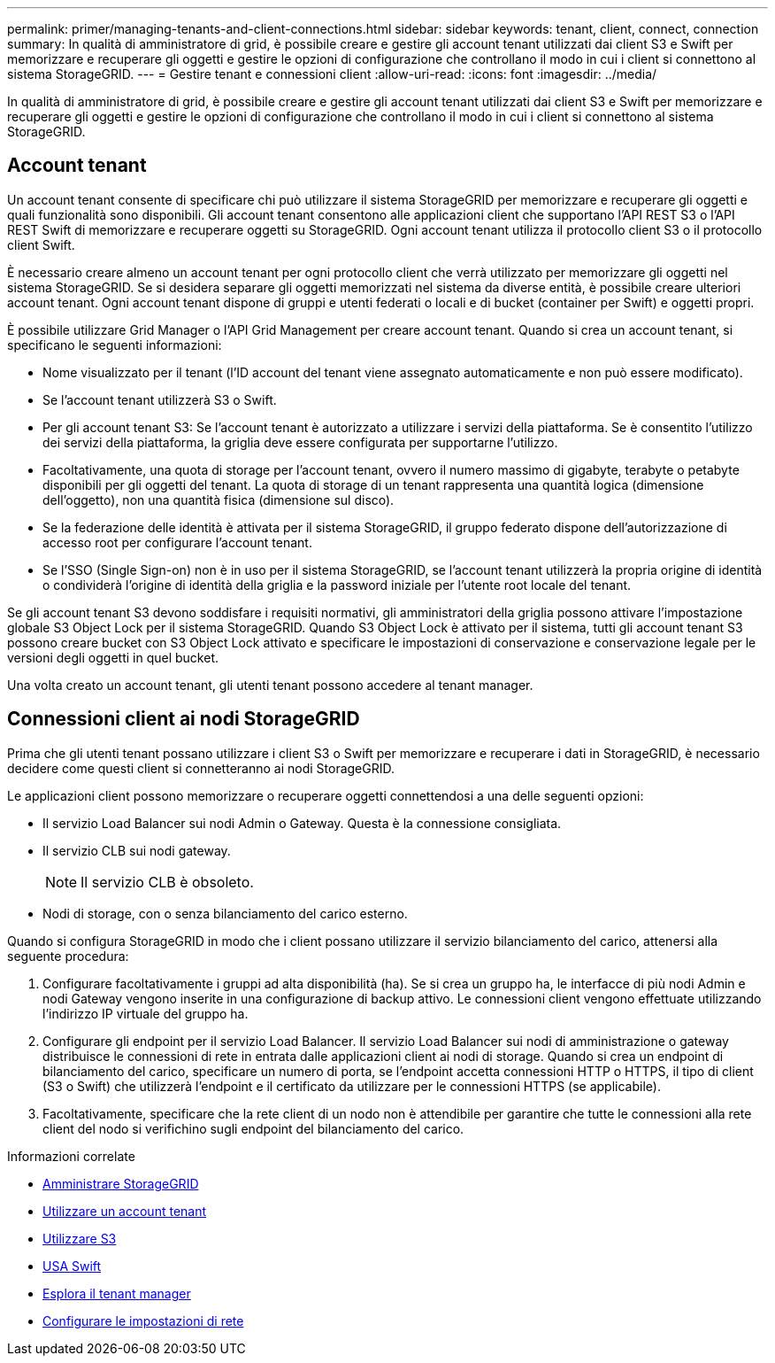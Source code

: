 ---
permalink: primer/managing-tenants-and-client-connections.html 
sidebar: sidebar 
keywords: tenant, client, connect, connection 
summary: In qualità di amministratore di grid, è possibile creare e gestire gli account tenant utilizzati dai client S3 e Swift per memorizzare e recuperare gli oggetti e gestire le opzioni di configurazione che controllano il modo in cui i client si connettono al sistema StorageGRID. 
---
= Gestire tenant e connessioni client
:allow-uri-read: 
:icons: font
:imagesdir: ../media/


[role="lead"]
In qualità di amministratore di grid, è possibile creare e gestire gli account tenant utilizzati dai client S3 e Swift per memorizzare e recuperare gli oggetti e gestire le opzioni di configurazione che controllano il modo in cui i client si connettono al sistema StorageGRID.



== Account tenant

Un account tenant consente di specificare chi può utilizzare il sistema StorageGRID per memorizzare e recuperare gli oggetti e quali funzionalità sono disponibili. Gli account tenant consentono alle applicazioni client che supportano l'API REST S3 o l'API REST Swift di memorizzare e recuperare oggetti su StorageGRID. Ogni account tenant utilizza il protocollo client S3 o il protocollo client Swift.

È necessario creare almeno un account tenant per ogni protocollo client che verrà utilizzato per memorizzare gli oggetti nel sistema StorageGRID. Se si desidera separare gli oggetti memorizzati nel sistema da diverse entità, è possibile creare ulteriori account tenant. Ogni account tenant dispone di gruppi e utenti federati o locali e di bucket (container per Swift) e oggetti propri.

È possibile utilizzare Grid Manager o l'API Grid Management per creare account tenant. Quando si crea un account tenant, si specificano le seguenti informazioni:

* Nome visualizzato per il tenant (l'ID account del tenant viene assegnato automaticamente e non può essere modificato).
* Se l'account tenant utilizzerà S3 o Swift.
* Per gli account tenant S3: Se l'account tenant è autorizzato a utilizzare i servizi della piattaforma. Se è consentito l'utilizzo dei servizi della piattaforma, la griglia deve essere configurata per supportarne l'utilizzo.
* Facoltativamente, una quota di storage per l'account tenant, ovvero il numero massimo di gigabyte, terabyte o petabyte disponibili per gli oggetti del tenant. La quota di storage di un tenant rappresenta una quantità logica (dimensione dell'oggetto), non una quantità fisica (dimensione sul disco).
* Se la federazione delle identità è attivata per il sistema StorageGRID, il gruppo federato dispone dell'autorizzazione di accesso root per configurare l'account tenant.
* Se l'SSO (Single Sign-on) non è in uso per il sistema StorageGRID, se l'account tenant utilizzerà la propria origine di identità o condividerà l'origine di identità della griglia e la password iniziale per l'utente root locale del tenant.


Se gli account tenant S3 devono soddisfare i requisiti normativi, gli amministratori della griglia possono attivare l'impostazione globale S3 Object Lock per il sistema StorageGRID. Quando S3 Object Lock è attivato per il sistema, tutti gli account tenant S3 possono creare bucket con S3 Object Lock attivato e specificare le impostazioni di conservazione e conservazione legale per le versioni degli oggetti in quel bucket.

Una volta creato un account tenant, gli utenti tenant possono accedere al tenant manager.



== Connessioni client ai nodi StorageGRID

Prima che gli utenti tenant possano utilizzare i client S3 o Swift per memorizzare e recuperare i dati in StorageGRID, è necessario decidere come questi client si connetteranno ai nodi StorageGRID.

Le applicazioni client possono memorizzare o recuperare oggetti connettendosi a una delle seguenti opzioni:

* Il servizio Load Balancer sui nodi Admin o Gateway. Questa è la connessione consigliata.
* Il servizio CLB sui nodi gateway.
+

NOTE: Il servizio CLB è obsoleto.

* Nodi di storage, con o senza bilanciamento del carico esterno.


Quando si configura StorageGRID in modo che i client possano utilizzare il servizio bilanciamento del carico, attenersi alla seguente procedura:

. Configurare facoltativamente i gruppi ad alta disponibilità (ha). Se si crea un gruppo ha, le interfacce di più nodi Admin e nodi Gateway vengono inserite in una configurazione di backup attivo. Le connessioni client vengono effettuate utilizzando l'indirizzo IP virtuale del gruppo ha.
. Configurare gli endpoint per il servizio Load Balancer. Il servizio Load Balancer sui nodi di amministrazione o gateway distribuisce le connessioni di rete in entrata dalle applicazioni client ai nodi di storage. Quando si crea un endpoint di bilanciamento del carico, specificare un numero di porta, se l'endpoint accetta connessioni HTTP o HTTPS, il tipo di client (S3 o Swift) che utilizzerà l'endpoint e il certificato da utilizzare per le connessioni HTTPS (se applicabile).
. Facoltativamente, specificare che la rete client di un nodo non è attendibile per garantire che tutte le connessioni alla rete client del nodo si verifichino sugli endpoint del bilanciamento del carico.


.Informazioni correlate
* xref:../admin/index.adoc[Amministrare StorageGRID]
* xref:../tenant/index.adoc[Utilizzare un account tenant]
* xref:../s3/index.adoc[Utilizzare S3]
* xref:../swift/index.adoc[USA Swift]
* xref:exploring-tenant-manager.adoc[Esplora il tenant manager]
* xref:configuring-network-settings.adoc[Configurare le impostazioni di rete]

